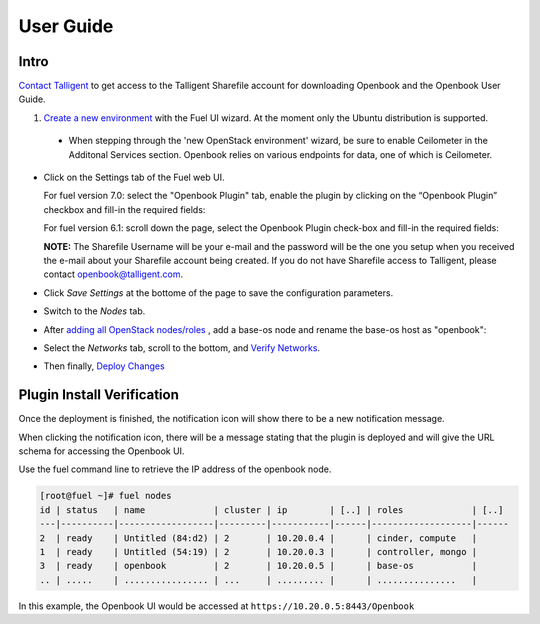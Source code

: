 User Guide
==========

Intro
+++++

`Contact Talligent <mailto:openbook@talligent.com>`_ to get access to the 
Talligent Sharefile account for downloading Openbook and the Openbook User Guide.

#. `Create a new environment <https://docs.mirantis.com/openstack/fuel/fuel-7.0/user-guide.html#launch-wizard-to-create-new-environment>`_
   with the Fuel UI wizard.  At the moment only the Ubuntu distribution is supported.

  * When stepping through the 'new OpenStack environment' wizard, be sure to enable 
    Ceilometer in the Additonal Services section. Openbook relies on various endpoints 
    for data, one of which is Ceilometer. 
    
    .. image:: _static/ceilometer-select_s.png
       :alt: A screenshot of the Install Ceilometer step
    

- Click on the Settings tab of the Fuel web UI.

  For fuel version 7.0: select the "Openbook Plugin" tab, enable
  the plugin by clicking on the “Openbook Plugin” checkbox and
  fill-in the required fields:

  .. image:: _static/plugin-openbook-config_s.png
     :alt: A screenshot of the Openbook Plugin settings UI for 7.0
     :scale: 90%


  For fuel version 6.1: scroll down the page, select the Openbook Plugin
  check-box and fill-in the required fields:

  .. image:: _static/plugin-openbook-config-61.png
     :alt: A screenshot of the Openbook Plugin settings UI for 6.1
     :scale: 90%


  **NOTE:** The Sharefile Username will be your e-mail and the password will be the one you setup
  when you received the e-mail about your Sharefile account being created. If you do not
  have Sharefile access to Talligent, please contact openbook@talligent.com.


- Click *Save Settings* at the bottome of the page to save the configuration parameters.

- Switch to the *Nodes* tab.

- After `adding all OpenStack nodes/roles <https://docs.mirantis.com/openstack/fuel/fuel-7.0/user-guide.html#add-nodes-ug>`_
  , add a base-os node and rename the base-os host as "openbook":

  .. image:: _static/openbook-node.png
     :alt: A screenshot of the Openbook host name
     :scale: 90%

- Select the *Networks* tab, scroll to the bottom, and `Verify Networks <https://docs.mirantis.com/openstack/fuel/fuel-7.0/user-guide.html#verify-networks>`_.

- Then finally, `Deploy Changes <https://docs.mirantis.com/openstack/fuel/fuel-7.0/user-guide.html#deploy-changes>`_

Plugin Install Verification
+++++++++++++++++++++++++++

Once the deployment is finished, the notification icon will show there to be a new notification message.

.. image:: _static/deploy-finished-notification.png
   :alt: A screenshot of the notification icon with a message count
   :scale: 90%

When clicking the notification icon, there will be a message stating that the plugin is deployed and
will give the URL schema for accessing the Openbook UI.

.. image:: _static/deployment-finished.png
   :alt: A screenshot of the "deployment finished" notification message
   :scale: 90%

Use the fuel command line to retrieve the IP address of the openbook node.

.. code:: bash

    [root@fuel ~]# fuel nodes
    id | status   | name             | cluster | ip        | [..] | roles             | [..] 
    ---|----------|------------------|---------|-----------|------|-------------------|------
    2  | ready    | Untitled (84:d2) | 2       | 10.20.0.4 |      | cinder, compute   |      
    1  | ready    | Untitled (54:19) | 2       | 10.20.0.3 |      | controller, mongo |      
    3  | ready    | openbook         | 2       | 10.20.0.5 |      | base-os           |      
    .. | .....    | ................ | ...     | ......... |      | ...............   |      

In this example, the Openbook UI would be accessed at ``https://10.20.0.5:8443/Openbook``


